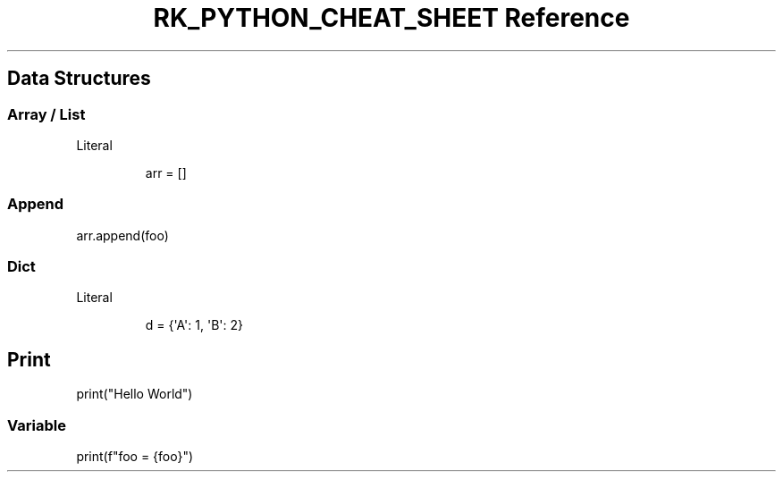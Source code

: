 .\" Automatically generated by Pandoc 3.6
.\"
.TH "RK_PYTHON_CHEAT_SHEET Reference" "" "" ""
.SH Data Structures
.SS Array / List
Literal
.IP
.EX
arr = []
.EE
.SS Append
\f[CR]arr.append(foo)\f[R]
.SS Dict
Literal
.IP
.EX
d = {\[aq]A\[aq]: 1, \[aq]B\[aq]: 2}
.EE
.SH Print
\f[CR]print(\[dq]Hello World\[dq])\f[R]
.SS Variable
\f[CR]print(f\[dq]foo = {foo}\[dq])\f[R]
